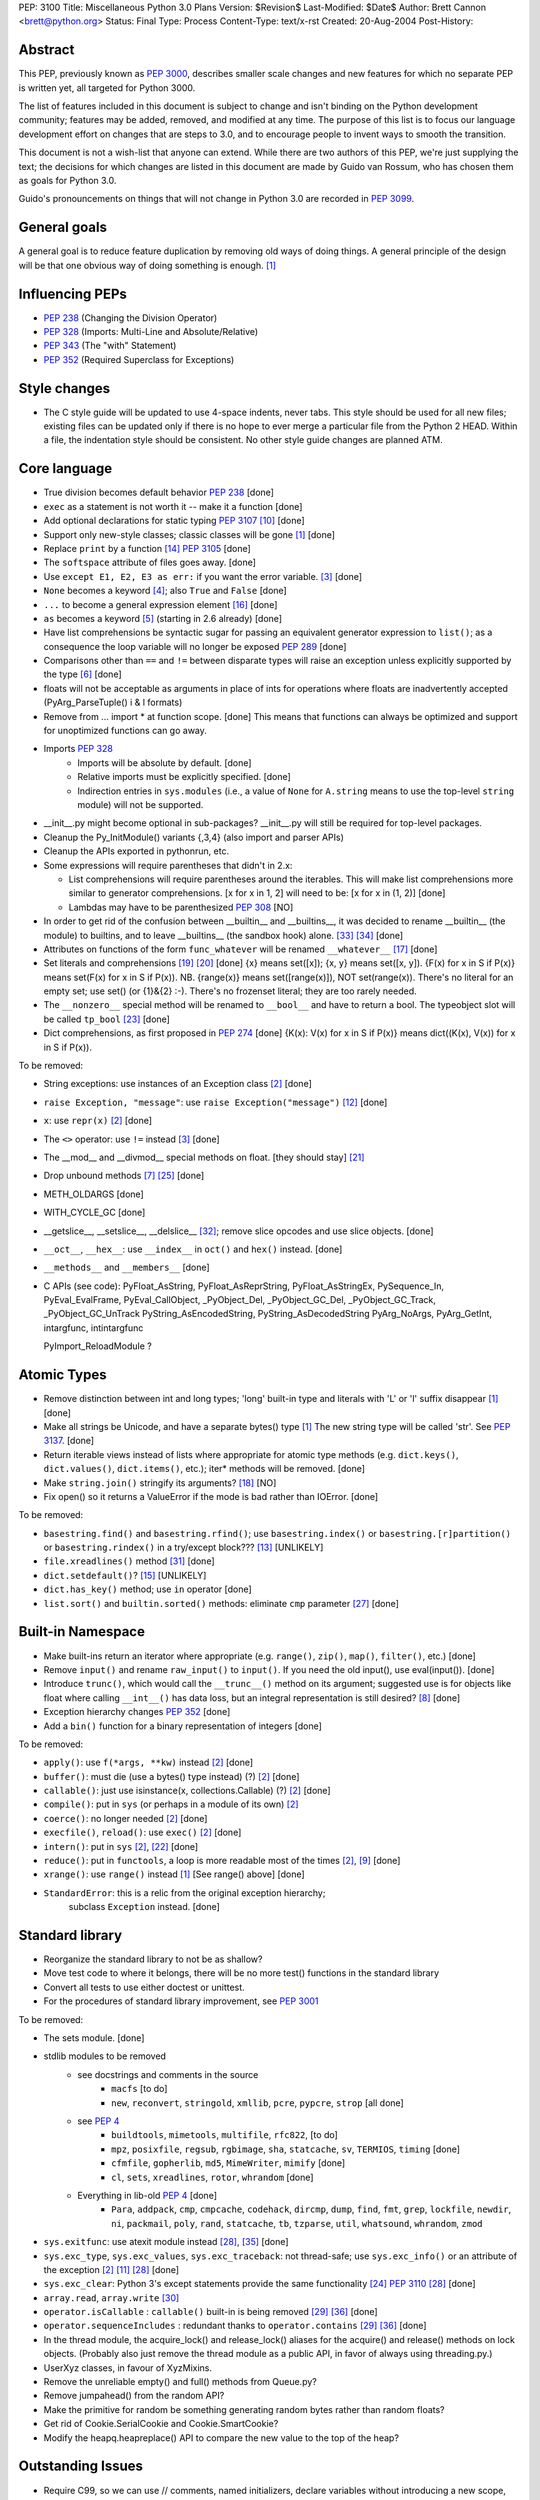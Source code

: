 PEP: 3100
Title: Miscellaneous Python 3.0 Plans
Version: $Revision$
Last-Modified: $Date$
Author: Brett Cannon <brett@python.org>
Status: Final
Type: Process
Content-Type: text/x-rst
Created: 20-Aug-2004
Post-History:


Abstract
========

This PEP, previously known as :pep:`3000`, describes smaller scale changes
and new features for which no separate PEP is written yet, all targeted
for Python 3000.

The list of features included in this document is subject to change
and isn't binding on the Python development community; features may be
added, removed, and modified at any time.  The purpose of this list is
to focus our language development effort on changes that are steps to
3.0, and to encourage people to invent ways to smooth the transition.

This document is not a wish-list that anyone can extend.  While there
are two authors of this PEP, we're just supplying the text; the
decisions for which changes are listed in this document are made by
Guido van Rossum, who has chosen them as goals for Python 3.0.

Guido's pronouncements on things that will not change in Python 3.0
are recorded in :pep:`3099`.


General goals
=============

A general goal is to reduce feature duplication by removing old ways
of doing things.  A general principle of the design will be that one
obvious way of doing something is enough. [1]_


Influencing PEPs
================

* :pep:`238` (Changing the Division Operator)
* :pep:`328` (Imports: Multi-Line and Absolute/Relative)
* :pep:`343` (The "with" Statement)
* :pep:`352` (Required Superclass for Exceptions)


Style changes
=============

* The C style guide will be updated to use 4-space indents, never tabs.
  This style should be used for all new files; existing files can be
  updated only if there is no hope to ever merge a particular file from
  the Python 2 HEAD.  Within a file, the indentation style should be
  consistent.  No other style guide changes are planned ATM.


Core language
=============

* True division becomes default behavior :pep:`238` [done]
* ``exec`` as a statement is not worth it -- make it a function [done]
* Add optional declarations for static typing :pep:`3107` [10]_ [done]
* Support only new-style classes; classic classes will be gone [1]_ [done]
* Replace ``print`` by a function [14]_  :pep:`3105` [done]
* The ``softspace`` attribute of files goes away. [done]
* Use ``except E1, E2, E3 as err:`` if you want the error variable. [3]_ [done]
* ``None`` becomes a keyword [4]_; also ``True`` and ``False`` [done]
* ``...`` to become a general expression element [16]_ [done]
* ``as`` becomes a keyword [5]_ (starting in 2.6 already) [done]
* Have list comprehensions be syntactic sugar for passing an
  equivalent generator expression to ``list()``; as a consequence the
  loop variable will no longer be exposed :pep:`289` [done]
* Comparisons other than ``==`` and ``!=`` between disparate types
  will raise an exception unless explicitly supported by the type [6]_ [done]
* floats will not be acceptable as arguments in place of ints for operations
  where floats are inadvertently accepted (PyArg_ParseTuple() i & l formats)
* Remove from ... import * at function scope.  [done] This means that functions
  can always be optimized and support for unoptimized functions can go away.
* Imports :pep:`328`
    + Imports will be absolute by default. [done]
    + Relative imports must be explicitly specified. [done]
    + Indirection entries in ``sys.modules`` (i.e., a value of ``None`` for
      ``A.string`` means to use the top-level ``string`` module) will not be
      supported.
* __init__.py might become optional in sub-packages?  __init__.py will still
  be required for top-level packages.
* Cleanup the Py_InitModule() variants {,3,4} (also import and parser APIs)
* Cleanup the APIs exported in pythonrun, etc.
* Some expressions will require parentheses that didn't in 2.x:

  - List comprehensions will require parentheses around the iterables.
    This will make list comprehensions more similar to generator comprehensions.
    [x for x in 1, 2] will need to be:  [x for x in (1, 2)] [done]
  - Lambdas may have to be parenthesized :pep:`308` [NO]

* In order to get rid of the confusion between __builtin__ and __builtins__,
  it was decided to rename __builtin__ (the module) to builtins, and to leave
  __builtins__ (the sandbox hook) alone. [#builtin]_ [#builtins]_ [done]
* Attributes on functions of the form ``func_whatever`` will be renamed
  ``__whatever__`` [17]_ [done]
* Set literals and comprehensions [19]_ [20]_ [done]
  {x} means set([x]); {x, y} means set([x, y]).
  {F(x) for x in S if P(x)} means set(F(x) for x in S if P(x)).
  NB. {range(x)} means set([range(x)]), NOT set(range(x)).
  There's no literal for an empty set; use set() (or {1}&{2} :-).
  There's no frozenset literal; they are too rarely needed.
* The ``__nonzero__`` special method will be renamed to ``__bool__``
  and have to return a bool. The typeobject slot will be called
  ``tp_bool`` [23]_ [done]
* Dict comprehensions, as first proposed in :pep:`274` [done]
  {K(x): V(x) for x in S if P(x)} means dict((K(x), V(x)) for x in S if P(x)).

To be removed:

* String exceptions: use instances of an Exception class [2]_ [done]
* ``raise Exception, "message"``: use ``raise Exception("message")`` [12]_
  [done]
* ``x``: use ``repr(x)`` [2]_ [done]
* The ``<>`` operator: use ``!=`` instead [3]_ [done]
* The __mod__ and __divmod__ special methods on float. [they should stay] [21]_
* Drop unbound methods [7]_ [25]_ [done]
* METH_OLDARGS [done]
* WITH_CYCLE_GC [done]
* __getslice__, __setslice__, __delslice__ [#sequence-types]_;
  remove slice opcodes and use slice objects. [done]
* ``__oct__``, ``__hex__``: use ``__index__`` in ``oct()`` and ``hex()``
  instead. [done]
* ``__methods__`` and ``__members__`` [done]
* C APIs (see code):
  PyFloat_AsString, PyFloat_AsReprString, PyFloat_AsStringEx,
  PySequence_In, PyEval_EvalFrame, PyEval_CallObject,
  _PyObject_Del, _PyObject_GC_Del, _PyObject_GC_Track, _PyObject_GC_UnTrack
  PyString_AsEncodedString, PyString_AsDecodedString
  PyArg_NoArgs, PyArg_GetInt, intargfunc, intintargfunc

  PyImport_ReloadModule ?


Atomic Types
============

* Remove distinction between int and long types; 'long' built-in type and
  literals with 'L' or 'l' suffix disappear [1]_ [done]
* Make all strings be Unicode, and have a separate bytes() type [1]_
  The new string type will be called 'str'. See :pep:`3137`. [done]
* Return iterable views instead of lists where appropriate for atomic
  type methods (e.g. ``dict.keys()``, ``dict.values()``,
  ``dict.items()``, etc.); iter* methods will be removed. [done]
* Make ``string.join()`` stringify its arguments? [18]_ [NO]
* Fix open() so it returns a ValueError if the mode is bad rather than IOError.
  [done]

To be removed:

* ``basestring.find()`` and ``basestring.rfind()``; use ``basestring.index()``
  or ``basestring.[r]partition()`` or
  ``basestring.rindex()`` in a try/except block??? [13]_ [UNLIKELY]
* ``file.xreadlines()`` method [#file-object]_ [done]
* ``dict.setdefault()``? [15]_ [UNLIKELY]
* ``dict.has_key()`` method; use ``in`` operator [done]
* ``list.sort()`` and ``builtin.sorted()`` methods: eliminate ``cmp``
  parameter [27]_ [done]

Built-in Namespace
==================

* Make built-ins return an iterator where appropriate (e.g. ``range()``,
  ``zip()``, ``map()``, ``filter()``, etc.) [done]
* Remove ``input()`` and rename ``raw_input()`` to ``input()``.
  If you need the old input(), use eval(input()). [done]
* Introduce ``trunc()``, which would call the ``__trunc__()`` method on its
  argument; suggested use is for objects like float where calling ``__int__()``
  has data loss, but an integral representation is still desired? [8]_ [done]
* Exception hierarchy changes :pep:`352` [done]
* Add a ``bin()`` function for a binary representation of integers [done]

To be removed:

* ``apply()``: use ``f(*args, **kw)`` instead [2]_ [done]
* ``buffer()``: must die (use a bytes() type instead) (?) [2]_ [done]
* ``callable()``: just use isinstance(x, collections.Callable) (?) [2]_ [done]
* ``compile()``: put in ``sys`` (or perhaps in a module of its own) [2]_
* ``coerce()``: no longer needed [2]_ [done]
* ``execfile()``, ``reload()``: use ``exec()`` [2]_ [done]
* ``intern()``: put in ``sys`` [2]_, [22]_ [done]
* ``reduce()``: put in ``functools``, a loop is more readable most of the
  times [2]_, [9]_ [done]
* ``xrange()``: use ``range()`` instead [1]_ [See range() above] [done]
* ``StandardError``: this is a relic from the original exception hierarchy;
   subclass ``Exception`` instead. [done]


Standard library
================

* Reorganize the standard library to not be as shallow?
* Move test code to where it belongs, there will be no more test() functions
  in the standard library
* Convert all tests to use either doctest or unittest.
* For the procedures of standard library improvement, see :pep:`3001`

To be removed:

* The sets module.  [done]
* stdlib modules to be removed
    + see docstrings and comments in the source
        - ``macfs`` [to do]
        - ``new``, ``reconvert``, ``stringold``, ``xmllib``,
          ``pcre``, ``pypcre``, ``strop`` [all done]
    + see :pep:`4`
        - ``buildtools``,
          ``mimetools``,
          ``multifile``,
          ``rfc822``,
          [to do]
        - ``mpz``, ``posixfile``, ``regsub``, ``rgbimage``,
          ``sha``, ``statcache``, ``sv``, ``TERMIOS``, ``timing`` [done]
        - ``cfmfile``, ``gopherlib``, ``md5``, ``MimeWriter``, ``mimify`` [done]
        - ``cl``, ``sets``, ``xreadlines``, ``rotor``, ``whrandom`` [done]
    + Everything in lib-old :pep:`4` [done]
        - ``Para``, ``addpack``, ``cmp``, ``cmpcache``, ``codehack``,
          ``dircmp``, ``dump``, ``find``, ``fmt``, ``grep``,
          ``lockfile``, ``newdir``, ``ni``, ``packmail``, ``poly``,
          ``rand``, ``statcache``, ``tb``, ``tzparse``, ``util``,
          ``whatsound``, ``whrandom``, ``zmod``
* ``sys.exitfunc``: use atexit module instead [#sys-module]_,
  [#exitfunc-patch]_ [done]
* ``sys.exc_type``, ``sys.exc_values``, ``sys.exc_traceback``:
  not thread-safe; use ``sys.exc_info()`` or an attribute
  of the exception [2]_ [11]_ [#sys-module]_ [done]
* ``sys.exc_clear``: Python 3's except statements provide the same
  functionality [24]_ :pep:`3110` [#sys-module]_ [done]
* ``array.read``, ``array.write`` [#array-module]_
* ``operator.isCallable`` : ``callable()`` built-in is being removed
  [#operator-module]_ [#remove-operator-funcs]_ [done]
* ``operator.sequenceIncludes`` : redundant thanks to
  ``operator.contains`` [#operator-module]_  [#remove-operator-funcs]_ [done]
* In the thread module, the acquire_lock() and release_lock() aliases
  for the acquire() and release() methods on lock objects.
  (Probably also just remove the thread module as a public API,
  in favor of always using threading.py.)
* UserXyz classes, in favour of XyzMixins.

* Remove the unreliable empty() and full() methods from Queue.py?
* Remove jumpahead() from the random API?
* Make the primitive for random be something generating random bytes
  rather than random floats?
* Get rid of Cookie.SerialCookie and Cookie.SmartCookie?
* Modify the heapq.heapreplace() API to compare the new value to the top
  of the heap?

Outstanding Issues
==================

* Require C99, so we can use // comments, named initializers, declare variables
  without introducing a new scope, among other benefits.  (Also better support
  for IEEE floating point issues like NaN and infinities?)

* Remove support for old systems, including: BeOS, RISCOS, (SGI) Irix, Tru64


References
==========

.. [1] PyCon 2003 State of the Union:
   http://www.python.org/doc/essays/ppt/pycon2003/pycon2003.ppt

.. [2] Python Regrets:
   http://www.python.org/doc/essays/ppt/regrets/PythonRegrets.pdf

.. [3] Python Wiki:
   http://www.python.org/moin/Python3.0

.. [4] python-dev email ("Constancy of None")
   https://mail.python.org/pipermail/python-dev/2004-July/046294.html

.. [5] python-dev email (' "as" to be a keyword?')
   https://mail.python.org/pipermail/python-dev/2004-July/046316.html

.. [6] python-dev email ("Comparing heterogeneous types")
   https://mail.python.org/pipermail/python-dev/2004-June/045111.html

.. [7] python-dev email ("Let's get rid of unbound methods")
   https://mail.python.org/pipermail/python-dev/2005-January/050625.html

.. [8] python-dev email ("Fixing _PyEval_SliceIndex so that integer-like
   objects can be used")
   https://mail.python.org/pipermail/python-dev/2005-February/051674.html

.. [9] Guido's blog ("The fate of reduce() in Python 3000")
   http://www.artima.com/weblogs/viewpost.jsp?thread=98196

.. [10] Guido's blog ("Python Optional Typechecking Redux")
   http://www.artima.com/weblogs/viewpost.jsp?thread=89161

.. [11] python-dev email ("anonymous blocks")
   https://mail.python.org/pipermail/python-dev/2005-April/053060.html

.. [12] python-dev email ("PEP 8: exception style")
   https://mail.python.org/pipermail/python-dev/2005-August/055190.html

.. [13] python-dev email (Remove str.find in 3.0?)
   https://mail.python.org/pipermail/python-dev/2005-August/055705.html

.. [14] python-dev email (Replacement for print in Python 3.0)
   https://mail.python.org/pipermail/python-dev/2005-September/056154.html

.. [15] python-dev email ("defaultdict")
   https://mail.python.org/pipermail/python-dev/2006-February/061261.html

.. [16] python-3000 email
   https://mail.python.org/pipermail/python-3000/2006-April/000996.html

.. [17] python-3000 email ("Pronouncement on parameter lists")
   https://mail.python.org/pipermail/python-3000/2006-April/001175.html

.. [18] python-3000 email ("More wishful thinking")
   https://mail.python.org/pipermail/python-3000/2006-April/000810.html

.. [19] python-3000 email ("sets in P3K?")
   https://mail.python.org/pipermail/python-3000/2006-April/001286.html

.. [20] python-3000 email ("sets in P3K?")
   https://mail.python.org/pipermail/python-3000/2006-May/001666.html

.. [21] python-3000 email ("bug in modulus?")
   https://mail.python.org/pipermail/python-3000/2006-May/001735.html

.. [22] SF patch "sys.id() and sys.intern()"
   https://bugs.python.org/issue1601678

.. [23] python-3000 email ("__nonzero__ vs. __bool__")
   https://mail.python.org/pipermail/python-3000/2006-November/004524.html

.. [24] python-3000 email ("Pre-peps on raise and except changes")
   https://mail.python.org/pipermail/python-3000/2007-February/005672.html

.. [25] python-3000 email ("Py3.0 Library Ideas")
   https://mail.python.org/pipermail/python-3000/2007-February/005726.html

.. [26] python-dev email ("Should we do away with unbound methods in Py3k?")
   https://mail.python.org/pipermail/python-dev/2007-November/075279.html

.. [27] python-dev email ("Mutable sequence .sort() signature")
   https://mail.python.org/pipermail/python-dev/2008-February/076818.html

.. [#sys-module] Python docs (sys -- System-specific parameters and functions)
   http://docs.python.org/library/sys.html

.. [#operator-module] Python docs (operator -- Standard operators as functions)
   http://docs.python.org/library/operator.html

.. [#array-module] Python docs (array -- Efficient arrays of numeric values)
   http://docs.python.org/library/array.html

.. [#file-object] Python docs (File objects)
   http://docs.python.org/library/stdtypes.html

.. [#sequence-types] Python docs (Additional methods for emulation of sequence types)
   http://docs.python.org/reference/datamodel.html#additional-methods-for-emulation-of-sequence-types

.. [#builtin] Approach to resolving __builtin__ vs __builtins__
   https://mail.python.org/pipermail/python-3000/2007-March/006161.html

.. [#builtins] New name for __builtins__
   https://mail.python.org/pipermail/python-dev/2007-November/075388.html

.. [#exitfunc-patch] Patch to remove sys.exitfunc
   https://bugs.python.org/issue1680961

.. [#remove-operator-funcs] Remove deprecated functions from operator
   https://bugs.python.org/issue1516309

Copyright
=========

This document has been placed in the public domain.



..
   Local Variables:
   mode: indented-text
   indent-tabs-mode: nil
   sentence-end-double-space: t
   fill-column: 70
   End:

